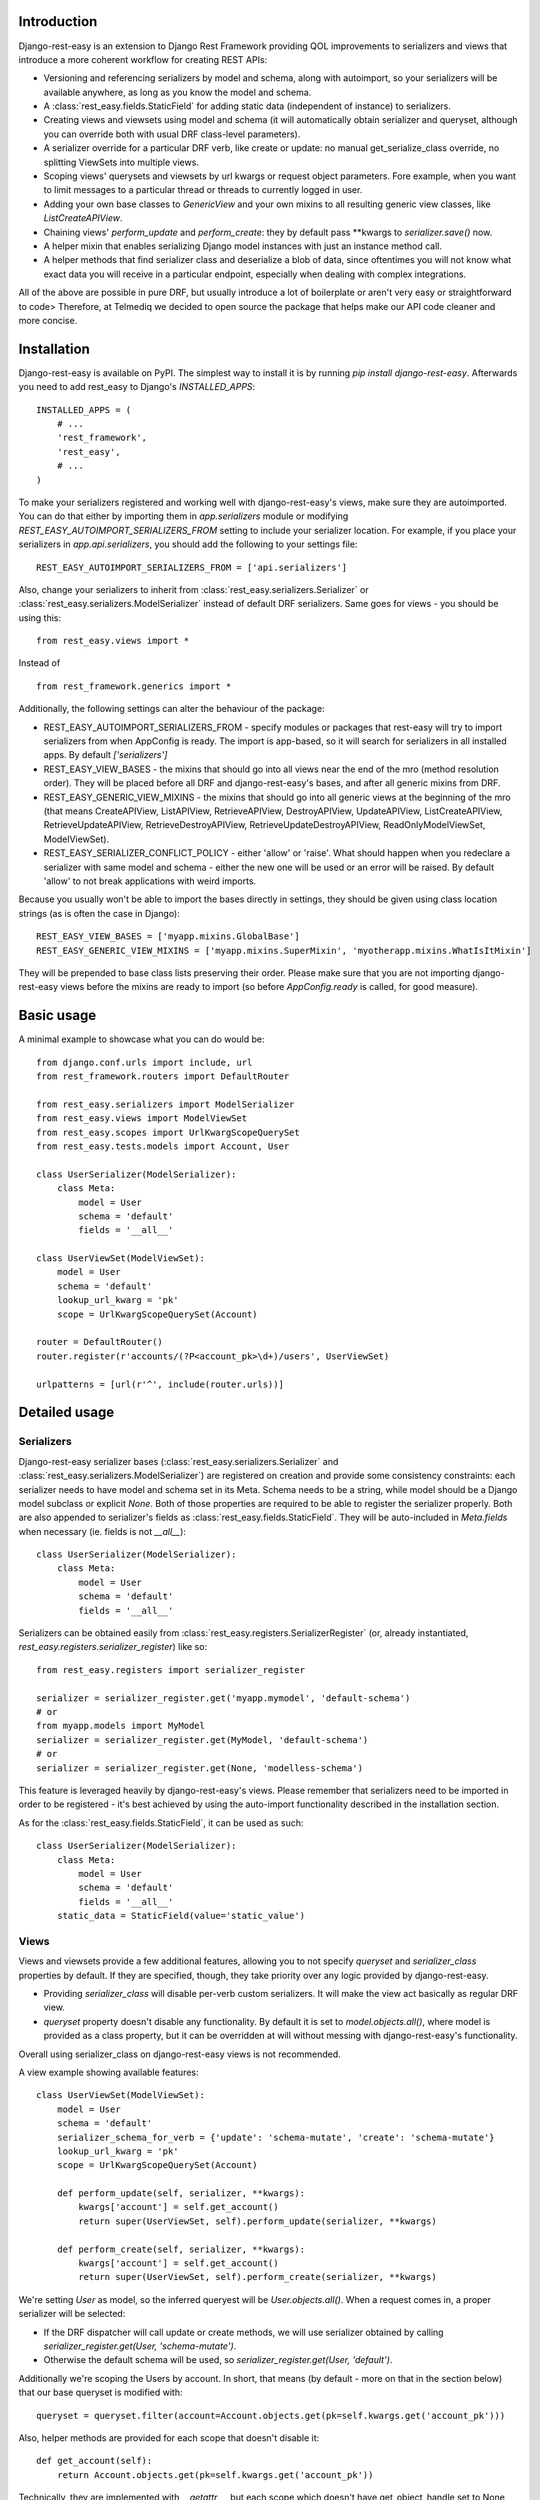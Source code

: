 ************
Introduction
************

Django-rest-easy is an extension to Django Rest Framework providing QOL improvements to serializers and views that introduce a more
coherent workflow for creating REST APIs:

* Versioning and referencing serializers by model and schema, along with autoimport, so your serializers will be available anywhere,
  as long as you know the model and schema.
* A :class:`rest_easy.fields.StaticField` for adding static data (independent of instance) to serializers.
* Creating views and viewsets using model and schema (it will automatically obtain serializer and queryset, although you can override
  both with usual DRF class-level parameters).
* A serializer override for a particular DRF verb, like create or update: no manual get_serialize_class override, no splitting ViewSets
  into multiple views.
* Scoping views\' querysets and viewsets by url kwargs or request object parameters. Fore example, when you want to limit messages to
  a particular thread or threads to currently logged in user.
* Adding your own base classes to `GenericView` and your own mixins to all resulting generic view classes, like `ListCreateAPIView`.
* Chaining views\' `perform_update` and `perform_create`: they by default pass \*\*kwargs to `serializer.save()` now.
* A helper mixin that enables serializing Django model instances with just an instance method call.
* A helper methods that find serializer class and deserialize a blob of data, since oftentimes you will not know what exact data you will
  receive in a particular endpoint, especially when dealing with complex integrations.

All of the above are possible in pure DRF, but usually introduce a lot of boilerplate or aren\'t very easy or straightforward to code>
Therefore, at Telmediq we decided to open source the package that helps make our API code cleaner and more concise.

************
Installation
************

Django-rest-easy is available on PyPI. The simplest way to install it is by running `pip install django-rest-easy`. Afterwards you need
to add rest_easy to Django's `INSTALLED_APPS`::

    INSTALLED_APPS = (
        # ...
        'rest_framework',
        'rest_easy',
        # ...
    )

To make your serializers registered and working well with django-rest-easy\'s views, make sure they are autoimported. You can do that
either by importing them in `app.serializers` module or modifying `REST_EASY_AUTOIMPORT_SERIALIZERS_FROM` setting to include your
serializer location. For example, if you place your serializers in `app.api.serializers`, you should add the following to your settings
file::

    REST_EASY_AUTOIMPORT_SERIALIZERS_FROM = ['api.serializers']

Also, change your serializers to inherit from :class:`rest_easy.serializers.Serializer` or :class:`rest_easy.serializers.ModelSerializer`
instead of default DRF serializers. Same goes for views - you should be using this::

    from rest_easy.views import *

Instead of ::

    from rest_framework.generics import *

Additionally, the following settings can alter the behaviour of the package:

* REST_EASY_AUTOIMPORT_SERIALIZERS_FROM - specify modules or packages that rest-easy will try to import serializers
  from when AppConfig is ready. The import is app-based, so it will search for serializers in all installed apps.
  By default `['serializers']`
* REST_EASY_VIEW_BASES - the mixins that should go into all views near the end of the mro (method resolution order). They
  will be placed before all DRF and django-rest-easy's bases, and after all generic mixins from DRF.
* REST_EASY_GENERIC_VIEW_MIXINS - the mixins that should go into all generic views at the beginning of the mro
  (that means CreateAPIView, ListAPIView, RetrieveAPIView, DestroyAPIView,  UpdateAPIView,  ListCreateAPIView,
  RetrieveUpdateAPIView, RetrieveDestroyAPIView, RetrieveUpdateDestroyAPIView, ReadOnlyModelViewSet,
  ModelViewSet).
* REST_EASY_SERIALIZER_CONFLICT_POLICY - either 'allow' or 'raise'. What should happen when you redeclare a serializer
  with same model and schema - either the new one will be used or an error will be raised. By default 'allow' to not
  break applications with weird imports.

Because you usually won't be able to import the bases directly in settings, they should be given using class location strings (as is
often the case in Django)::

    REST_EASY_VIEW_BASES = ['myapp.mixins.GlobalBase']
    REST_EASY_GENERIC_VIEW_MIXINS = ['myapp.mixins.SuperMixin', 'myotherapp.mixins.WhatIsItMixin']

They will be prepended to base class lists preserving their order. Please make sure that you are not importing django-rest-easy views
before the mixins are ready to import (so before `AppConfig.ready` is called, for good measure).

***********
Basic usage
***********

A minimal example to showcase what you can do would be::

    from django.conf.urls import include, url
    from rest_framework.routers import DefaultRouter

    from rest_easy.serializers import ModelSerializer
    from rest_easy.views import ModelViewSet
    from rest_easy.scopes import UrlKwargScopeQuerySet
    from rest_easy.tests.models import Account, User

    class UserSerializer(ModelSerializer):
        class Meta:
            model = User
            schema = 'default'
            fields = '__all__'

    class UserViewSet(ModelViewSet):
        model = User
        schema = 'default'
        lookup_url_kwarg = 'pk'
        scope = UrlKwargScopeQuerySet(Account)

    router = DefaultRouter()
    router.register(r'accounts/(?P<account_pk>\d+)/users', UserViewSet)

    urlpatterns = [url(r'^', include(router.urls))]

**************
Detailed usage
**************

Serializers
===========

Django-rest-easy serializer bases (:class:`rest_easy.serializers.Serializer` and :class:`rest_easy.serializers.ModelSerializer`) are
registered on creation and provide some consistency constraints: each serializer needs to have model and schema set in its Meta. Schema
needs to be a string, while model should be a Django model subclass or explicit `None`. Both of those properties are required to be able
to register the serializer properly. Both are also appended to serializer's fields as :class:`rest_easy.fields.StaticField`. They will
be auto-included in `Meta.fields` when necessary (ie. fields is not `__all__`)::

    class UserSerializer(ModelSerializer):
        class Meta:
            model = User
            schema = 'default'
            fields = '__all__'

Serializers can be obtained easily from :class:`rest_easy.registers.SerializerRegister` (or, already instantiated,
`rest_easy.registers.serializer_register`) like so::

    from rest_easy.registers import serializer_register

    serializer = serializer_register.get('myapp.mymodel', 'default-schema')
    # or
    from myapp.models import MyModel
    serializer = serializer_register.get(MyModel, 'default-schema')
    # or
    serializer = serializer_register.get(None, 'modelless-schema')

This feature is leveraged heavily by django-rest-easy's views. Please remember that serializers need to be imported in order to be
registered - it's best achieved by using the auto-import functionality described in the installation section.

As for the :class:`rest_easy.fields.StaticField`, it can be used as such::

    class UserSerializer(ModelSerializer):
        class Meta:
            model = User
            schema = 'default'
            fields = '__all__'
        static_data = StaticField(value='static_value')

Views
=====

Views and viewsets provide a few additional features, allowing you to not specify `queryset` and `serializer_class` properties by
default. If they are specified, though, they take priority over any logic provided by django-rest-easy.

* Providing `serializer_class` will disable per-verb custom serializers. It will make the view act basically as regular DRF view.
* `queryset` property doesn't disable any functionality. By default it is set to `model.objects.all()`, where model is provided as a
  class property, but it can be overridden at will without messing with django-rest-easy's functionality.

Overall using serializer_class on django-rest-easy views is not recommended.

A view example showing available features::

    class UserViewSet(ModelViewSet):
        model = User
        schema = 'default'
        serializer_schema_for_verb = {'update': 'schema-mutate', 'create': 'schema-mutate'}
        lookup_url_kwarg = 'pk'
        scope = UrlKwargScopeQuerySet(Account)

        def perform_update(self, serializer, **kwargs):
            kwargs['account'] = self.get_account()
            return super(UserViewSet, self).perform_update(serializer, **kwargs)

        def perform_create(self, serializer, **kwargs):
            kwargs['account'] = self.get_account()
            return super(UserViewSet, self).perform_create(serializer, **kwargs)

We're setting `User` as model, so the inferred queryest will be `User.objects.all()`. When a request comes in, a proper serializer will
be selected:

* If the DRF dispatcher will call update or create methods, we will use serializer obtained by calling
  `serializer_register.get(User, 'schema-mutate')`.
* Otherwise the default schema will be used, so `serializer_register.get(User, 'default')`.

Additionally we're scoping the Users by account. In short, that means (by default - more on that in the section below) that our base
queryset is modified with::

    queryset = queryset.filter(account=Account.objects.get(pk=self.kwargs.get('account_pk')))

Also, helper methods are provided for each scope that doesn't disable it::

    def get_account(self):
        return Account.objects.get(pk=self.kwargs.get('account_pk'))

Technically, they are implemented with `__getattr__`, but each scope which doesn\'t have get_object_handle set to None
will provide a get_X method (like `get_account` above) to obtain the object used for filtering. The object is kept cached
on the view instance, so it can be reused during request handling without additional database queries. If the get_X method
would be shadowed by something else, all scoped object are available via `view.get_scoped_object`::

    def perform_create(self, serializer, **kwargs):
        kwargs['account'] = self.get_scoped_object('account')
        return super(UserViewSet, self).perform_create(serializer, **kwargs)

This follows standard Django convention of naming foreign keys by `RelatedModel._meta.model_name` (same as scoped object access
on view), using pk as primary key and modelname_pk as url kwarg. All of those parameters are configurable (see Scopes section below).

For more complex cases, you can provide a list of scopes instead of a single scope. All of them will be applied to the queryset.

Now let's say all your models need to remember who modified them recently. You don't really want to pass the logged in user to
serializer in each view, and using threadlocals or globals isn't a good idea for this type of task. The solution to this problem
would be a common view mixin. Let's say we place this in `myapp.mixins.py`::

    class InjectUserMixin(object):
        def perform_update(self, serializer, **kwargs):
            kwargs['user'] = self.request.user
            return super(UserViewSet, self).perform_update(serializer, **kwargs)

        def perform_create(self, serializer, **kwargs):
            kwargs['user'] = self.request.user
            return super(UserViewSet, self).perform_create(serializer, **kwargs)

And set `REST_EASY_GENERIC_VIEW_MIXINS` in your Django settings to::

    REST_EASY_GENERIC_VIEW_MIXINS = ['myapp.mixins.InjectUserMixin']

Now all serializers will receive user as a parameter when calling `save()` from a update or create view.

Scopes
======

Scopes are used to apply additional filters to views' querysets based on data obtainable form kwargs
(:class:`rest_easy.scopes.UrlKwargScopeQuerySet`) and request (:class:`rest_easy.scopes.RequestAttrScopeQuerySet`). They should be used
remove the boilerplate and bloat coming from filtering inside get_queryset or in dedicated mixins by providing a configurable wrapper
for the filtering logic.

There is also a base :class:`rest_easy.scopes.ScopeQuerySet` that you can inherit from to provide your own logic. When called, the
ScopeQuerySet instance receives whole view object as a parameter, so it has access to everything that happens during the request as well
as in application as a whole.

Scopes can be chained (that is you can filter scope's queryset using another scope, just as it was a view; this supports lists of scopes
as well). An example would be::

    class MessageViewSet(ModelViewSet):
        model = Message
        schema = 'default'
        lookup_url_kwarg = 'pk'
        scope = UrlKwargScopeQuerySet(Thread, parent=UrlKwargScopeQuerySet(Account))

ScopeQuerySet
-------------

When instantiating it, it accepts the following parameters (`{value}` is the filtering value obtained by concrete Scope implementation):

* qs_or_obj: a queryset or model (in that case, the queryset would be `model.objects.all()`) that the scope works on. This can also
  be `None` in special cases (for example, when using :class:`rest_easy.scopes.RequestAttrScopeQuerySet` with `is_object=True`).
  For example, assuming you have a model Message that has foreign key to Thread, when scoping a `MessageViewSet` you would use
  `scope = ScopeQuerySet(Thread)`.
* parent_field: the field qs_or_obj should be filtered by. By default it is pk. Following the example, the scope above would find the
  Thread object by `Thread.objects.all().filter(pk={value})`.
* raise_404: If the instance we\'re scoping by isn\'t found (in the example, Thread with pk={value}), whether a 404 exception should be
  raised or should we continue as usual. By default False
* allow_none: If the instance we\'re scoping by isn\'t found and 404 is not raised, whether to allow filtering child queryset with None
  (`allow_none=True`) or not - in this case we will filter with model.objects.none() and guarantee no results (`allow_none=False`).
  False by default.
* get_object_handle: the name under which the object used for filtering (either None or result of applying {value} filter to queryset)
  will be available on the view. By default this is inferred to model_name. Can be set to None to disable access. It can be accessed
  from view as view.get_{get_object_handle}, so when using the above example, view.get_thread(). If the get_x method would be
  shadowed by something else, there is an option to call view.get_scoped_object(get_object_handle), so for example
  view.get_scoped_object(thread).
* parent: parent scope. If present, qs_or_obj will be filtered by the scope or scopes passed as this parameter, just as if this was a
  view.

UrlKwargScopeQuerySet
---------------------

It obtains filtering value from `view.kwargs`. It takes one additional keyword argument:

* url_kwarg: what is the name of kwarg (as given in url config) which has the value to filter by. By default it is configured to be
  model_name_pk (model name is obtained from qs_or_obj).

Example::

    scope = UrlKwargScopeQuerySet(Message.objects.active(), parent_field='uuid', url_kwarg='message_uuid', raise_404=True)
    queryset = scope.child_queryset(queryset, view)
    # is equal to roughly:
    queryset = queryset.filter(message=Message.objects.active().get(uuid=view.kwargs.get('message_uuid'))

RequestAttrScopeQuerySet
------------------------

It obtains the filtering value from `view.request`. It takes two additional keyword arguments:

* request_attr: the attribute in `view.request` that contains the filtering value or the object itself.
* is_object: whether the request attribute contains object (True) or filtering value (False). By default True.

Example with `is_object=True`::

    scope = RequestAttrScopeQuerySet(User, request_attr='user')
    queryset = scope.child_queryset(queryset, view)
    # is roughly equal to:
    queryset = queryset.filter(user=view.request.user)

Example with `is_object=False`::

    scope = RequestAttrScopeQuerySet(User, request_attr='user', is_object=False)
    queryset = scope.child_queryset(queryset, view)
    # is roughly equal to:
    queryset = queryset.filter(user=User.objects.get(pk=view.request.user))

Helpers
=======

There are following helpers available in :mod:`rest_easy.models`:

* :class:`rest_easy.models.SerializableMixin` - it's supposed to be used on models. It provides
  :func:`rest_easy.models.SerializableMixin.get_serializer` method for obtaining model serializer given a schema and
  :func:`rest_easy.models.SerializableMixin.serialize` to serialize data (given schema or None, in which case the default schema is
  used. It can be set on a model, initially it's just `'default'`).
* :func:`rest_easy.models.get_serializer` - looking at a blob of data, it obtains the serializer from register based on `data['model']`
  and `data['schema']`.
* :func:`rest_easy.models.deserialize_data` - deserializes a blob of data if appropriate serializer is found.
